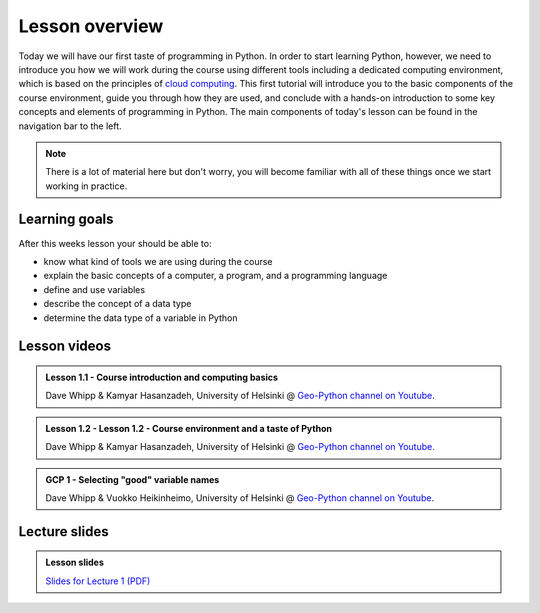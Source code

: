 Lesson overview
===============

Today we will have our first taste of programming in Python.
In order to start learning Python, however, we need to introduce you how we will work during the course using different tools including a dedicated computing environment, which is based on the principles of `cloud computing <https://en.wikipedia.org/wiki/Cloud_computing>`__.
This first tutorial will introduce you to the basic components of the course environment, guide you through how they are used, and conclude with a hands-on introduction to some key concepts and elements of programming in Python.
The main components of today's lesson can be found in the navigation bar to the left.

.. note::

    There is a lot of material here but don't worry, you will become familiar with all of these things once we start working in practice.

Learning goals
--------------

After this weeks lesson your should be able to:

- know what kind of tools we are using during the course
- explain the basic concepts of a computer, a program, and a programming language
- define and use variables
- describe the concept of a data type
- determine the data type of a variable in Python

Lesson videos
-------------

.. admonition:: Lesson 1.1 - Course introduction and computing basics
    :class: admonition-youtube

    ..  youtube:: LoJrk3a4x88

    Dave Whipp & Kamyar Hasanzadeh, University of Helsinki @ `Geo-Python channel on Youtube <https://www.youtube.com/channel/UCQ1_1hZ0A1Vic2zmWE56s2A>`_.

.. admonition:: Lesson 1.2 - Lesson 1.2 - Course environment and a taste of Python
    :class: admonition-youtube

    ..  youtube:: MD0LteTpJNA
    
    Dave Whipp & Kamyar Hasanzadeh, University of Helsinki @ `Geo-Python channel on Youtube <https://www.youtube.com/channel/UCQ1_1hZ0A1Vic2zmWE56s2A>`_.

.. admonition:: GCP 1 - Selecting "good" variable names
    :class: admonition-youtube

    ..  youtube:: G0FZkgbQYGg
    
    Dave Whipp & Vuokko Heikinheimo, University of Helsinki @ `Geo-Python channel on Youtube <https://www.youtube.com/channel/UCQ1_1hZ0A1Vic2zmWE56s2A>`_.

Lecture slides
--------------

.. admonition:: Lesson slides

    `Slides for Lecture 1 (PDF) <../../_static/01-Computers-and-programs.pdf>`__
